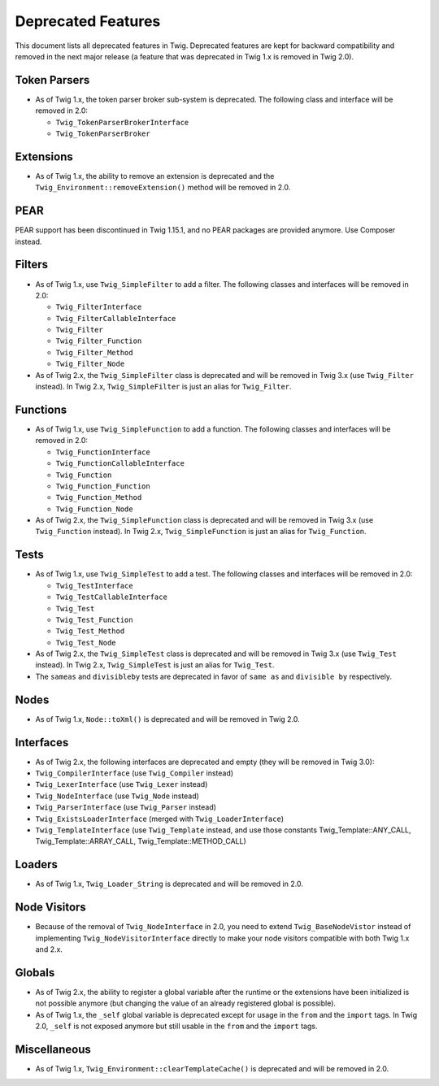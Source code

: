 Deprecated Features
===================

This document lists all deprecated features in Twig. Deprecated features are
kept for backward compatibility and removed in the next major release (a
feature that was deprecated in Twig 1.x is removed in Twig 2.0).

Token Parsers
-------------

* As of Twig 1.x, the token parser broker sub-system is deprecated. The
  following class and interface will be removed in 2.0:

  * ``Twig_TokenParserBrokerInterface``
  * ``Twig_TokenParserBroker``

Extensions
----------

* As of Twig 1.x, the ability to remove an extension is deprecated and the
  ``Twig_Environment::removeExtension()`` method will be removed in 2.0.

PEAR
----

PEAR support has been discontinued in Twig 1.15.1, and no PEAR packages are
provided anymore. Use Composer instead.

Filters
-------

* As of Twig 1.x, use ``Twig_SimpleFilter`` to add a filter. The following
  classes and interfaces will be removed in 2.0:

  * ``Twig_FilterInterface``
  * ``Twig_FilterCallableInterface``
  * ``Twig_Filter``
  * ``Twig_Filter_Function``
  * ``Twig_Filter_Method``
  * ``Twig_Filter_Node``

* As of Twig 2.x, the ``Twig_SimpleFilter`` class is deprecated and will be
  removed in Twig 3.x (use ``Twig_Filter`` instead). In Twig 2.x,
  ``Twig_SimpleFilter`` is just an alias for ``Twig_Filter``.

Functions
---------

* As of Twig 1.x, use ``Twig_SimpleFunction`` to add a function. The following
  classes and interfaces will be removed in 2.0:

  * ``Twig_FunctionInterface``
  * ``Twig_FunctionCallableInterface``
  * ``Twig_Function``
  * ``Twig_Function_Function``
  * ``Twig_Function_Method``
  * ``Twig_Function_Node``

* As of Twig 2.x, the ``Twig_SimpleFunction`` class is deprecated and will be
  removed in Twig 3.x (use ``Twig_Function`` instead). In Twig 2.x,
  ``Twig_SimpleFunction`` is just an alias for ``Twig_Function``.

Tests
-----

* As of Twig 1.x, use ``Twig_SimpleTest`` to add a test. The following classes
  and interfaces will be removed in 2.0:

  * ``Twig_TestInterface``
  * ``Twig_TestCallableInterface``
  * ``Twig_Test``
  * ``Twig_Test_Function``
  * ``Twig_Test_Method``
  * ``Twig_Test_Node``

* As of Twig 2.x, the ``Twig_SimpleTest`` class is deprecated and will be
  removed in Twig 3.x (use ``Twig_Test`` instead). In Twig 2.x,
  ``Twig_SimpleTest`` is just an alias for ``Twig_Test``.

* The ``sameas`` and ``divisibleby`` tests are deprecated in favor of ``same
  as`` and ``divisible by`` respectively.

Nodes
-----

* As of Twig 1.x, ``Node::toXml()`` is deprecated and will be removed in Twig
  2.0.

Interfaces
----------

* As of Twig 2.x, the following interfaces are deprecated and empty (they will
  be removed in Twig 3.0):

* ``Twig_CompilerInterface``     (use ``Twig_Compiler`` instead)
* ``Twig_LexerInterface``        (use ``Twig_Lexer`` instead)
* ``Twig_NodeInterface``         (use ``Twig_Node`` instead)
* ``Twig_ParserInterface``       (use ``Twig_Parser`` instead)
* ``Twig_ExistsLoaderInterface`` (merged with ``Twig_LoaderInterface``)
* ``Twig_TemplateInterface``     (use ``Twig_Template`` instead, and use
  those constants Twig_Template::ANY_CALL, Twig_Template::ARRAY_CALL,
  Twig_Template::METHOD_CALL)

Loaders
-------

* As of Twig 1.x, ``Twig_Loader_String`` is deprecated and will be removed in
  2.0.

Node Visitors
-------------

* Because of the removal of ``Twig_NodeInterface`` in 2.0, you need to extend
  ``Twig_BaseNodeVistor`` instead of implementing ``Twig_NodeVisitorInterface``
  directly to make your node visitors compatible with both Twig 1.x and 2.x.

Globals
-------

* As of Twig 2.x, the ability to register a global variable after the runtime
  or the extensions have been initialized is not possible anymore (but
  changing the value of an already registered global is possible).

* As of Twig 1.x, the ``_self`` global variable is deprecated except for usage
  in the ``from`` and the ``import`` tags. In Twig 2.0, ``_self`` is not
  exposed anymore but still usable in the ``from`` and the ``import`` tags.

Miscellaneous
-------------

* As of Twig 1.x, ``Twig_Environment::clearTemplateCache()`` is deprecated and
  will be removed in 2.0.
